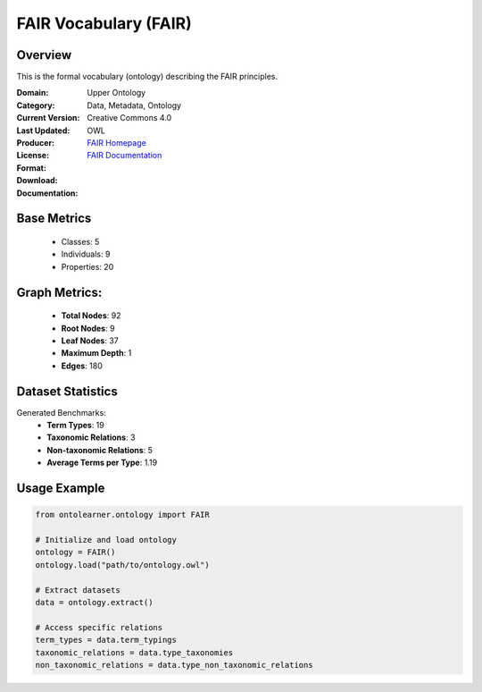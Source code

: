 FAIR Vocabulary (FAIR)
================

Overview
-----------------
This is the formal vocabulary (ontology) describing the FAIR principles.

:Domain: Upper Ontology
:Category: Data, Metadata, Ontology
:Current Version:
:Last Updated:
:Producer:
:License: Creative Commons 4.0
:Format: OWL
:Download: `FAIR Homepage <https://terminology.tib.eu/ts/ontologies/FAIR>`_
:Documentation: `FAIR Documentation <https://terminology.tib.eu/ts/ontologies/FAIR>`_

Base Metrics
---------------
    - Classes: 5
    - Individuals: 9
    - Properties: 20

Graph Metrics:
------------------
    - **Total Nodes**: 92
    - **Root Nodes**: 9
    - **Leaf Nodes**: 37
    - **Maximum Depth**: 1
    - **Edges**: 180

Dataset Statistics
-------------------
Generated Benchmarks:
    - **Term Types**: 19
    - **Taxonomic Relations**: 3
    - **Non-taxonomic Relations**: 5
    - **Average Terms per Type**: 1.19

Usage Example
------------------
.. code-block:: python

    from ontolearner.ontology import FAIR

    # Initialize and load ontology
    ontology = FAIR()
    ontology.load("path/to/ontology.owl")

    # Extract datasets
    data = ontology.extract()

    # Access specific relations
    term_types = data.term_typings
    taxonomic_relations = data.type_taxonomies
    non_taxonomic_relations = data.type_non_taxonomic_relations
